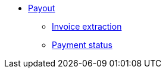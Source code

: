 * xref:payout.adoc[Payout]
** xref:invoices/payout-invoices.adoc[Invoice extraction]
** xref:paymentstatus/payout-paymentstatus.adoc[Payment status]
